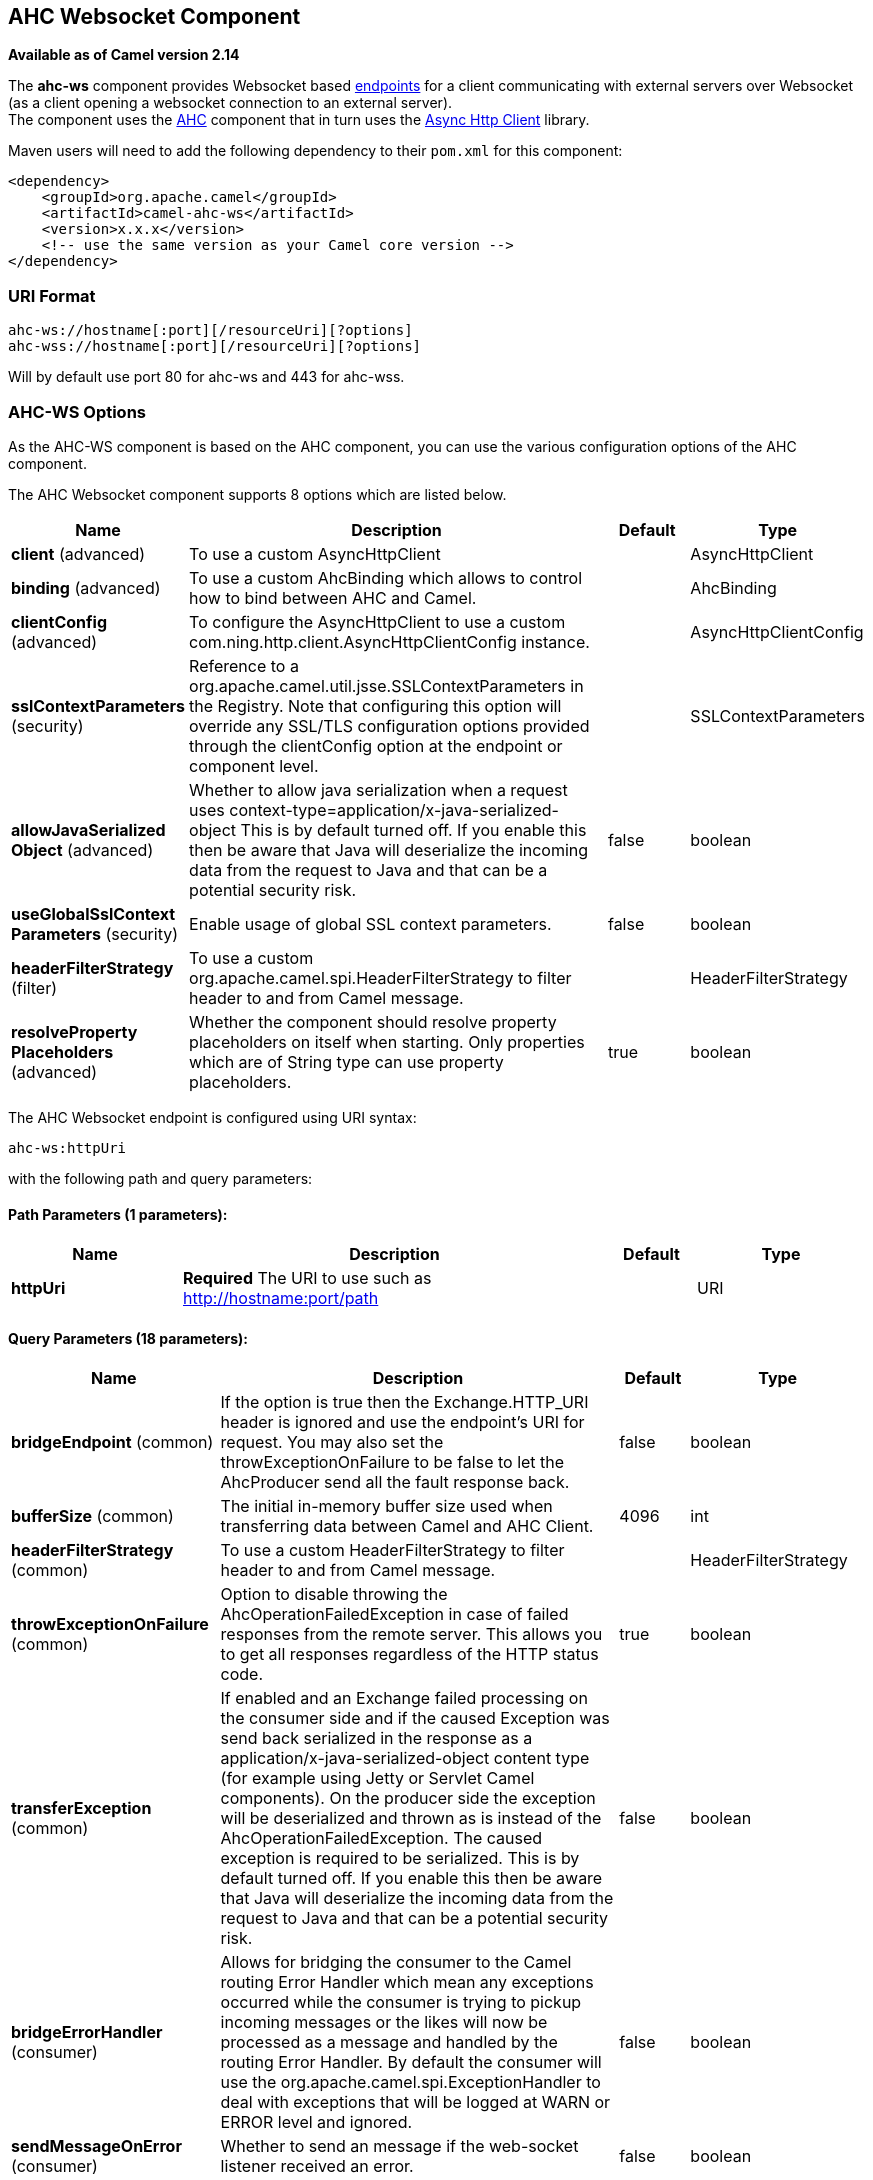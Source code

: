 ## AHC Websocket Component

*Available as of Camel version 2.14*

The *ahc-ws* component provides Websocket
based link:endpoint.html[endpoints] for a client communicating with
external servers over Websocket (as a client opening a websocket
connection to an external server). +
The component uses the link:ahc.html[AHC] component that in turn uses
the https://github.com/AsyncHttpClient/async-http-client[Async Http
Client] library.

Maven users will need to add the following dependency to
their `pom.xml` for this component:

[source,xml]
------------------------------------------------------------
<dependency>
    <groupId>org.apache.camel</groupId>
    <artifactId>camel-ahc-ws</artifactId>
    <version>x.x.x</version>
    <!-- use the same version as your Camel core version -->
</dependency>
------------------------------------------------------------

### URI Format

[source,java]
-------------------------------------------------
ahc-ws://hostname[:port][/resourceUri][?options]
ahc-wss://hostname[:port][/resourceUri][?options]
-------------------------------------------------

Will by default use port 80 for ahc-ws and 443 for ahc-wss.

### AHC-WS Options

As the AHC-WS component is based on the AHC component, you can use the
various configuration options of the AHC component.



// component options: START
The AHC Websocket component supports 8 options which are listed below.



[width="100%",cols="2,5,^1,2",options="header"]
|=======================================================================
| Name | Description | Default | Type
| **client** (advanced) | To use a custom AsyncHttpClient |  | AsyncHttpClient
| **binding** (advanced) | To use a custom AhcBinding which allows to control how to bind between AHC and Camel. |  | AhcBinding
| **clientConfig** (advanced) | To configure the AsyncHttpClient to use a custom com.ning.http.client.AsyncHttpClientConfig instance. |  | AsyncHttpClientConfig
| **sslContextParameters** (security) | Reference to a org.apache.camel.util.jsse.SSLContextParameters in the Registry. Note that configuring this option will override any SSL/TLS configuration options provided through the clientConfig option at the endpoint or component level. |  | SSLContextParameters
| **allowJavaSerialized Object** (advanced) | Whether to allow java serialization when a request uses context-type=application/x-java-serialized-object This is by default turned off. If you enable this then be aware that Java will deserialize the incoming data from the request to Java and that can be a potential security risk. | false | boolean
| **useGlobalSslContext Parameters** (security) | Enable usage of global SSL context parameters. | false | boolean
| **headerFilterStrategy** (filter) | To use a custom org.apache.camel.spi.HeaderFilterStrategy to filter header to and from Camel message. |  | HeaderFilterStrategy
| **resolveProperty Placeholders** (advanced) | Whether the component should resolve property placeholders on itself when starting. Only properties which are of String type can use property placeholders. | true | boolean
|=======================================================================
// component options: END




// endpoint options: START
The AHC Websocket endpoint is configured using URI syntax:

    ahc-ws:httpUri

with the following path and query parameters:

#### Path Parameters (1 parameters):

[width="100%",cols="2,5,^1,2",options="header"]
|=======================================================================
| Name | Description | Default | Type
| **httpUri** | *Required* The URI to use such as http://hostname:port/path |  | URI
|=======================================================================

#### Query Parameters (18 parameters):

[width="100%",cols="2,5,^1,2",options="header"]
|=======================================================================
| Name | Description | Default | Type
| **bridgeEndpoint** (common) | If the option is true then the Exchange.HTTP_URI header is ignored and use the endpoint's URI for request. You may also set the throwExceptionOnFailure to be false to let the AhcProducer send all the fault response back. | false | boolean
| **bufferSize** (common) | The initial in-memory buffer size used when transferring data between Camel and AHC Client. | 4096 | int
| **headerFilterStrategy** (common) | To use a custom HeaderFilterStrategy to filter header to and from Camel message. |  | HeaderFilterStrategy
| **throwExceptionOnFailure** (common) | Option to disable throwing the AhcOperationFailedException in case of failed responses from the remote server. This allows you to get all responses regardless of the HTTP status code. | true | boolean
| **transferException** (common) | If enabled and an Exchange failed processing on the consumer side and if the caused Exception was send back serialized in the response as a application/x-java-serialized-object content type (for example using Jetty or Servlet Camel components). On the producer side the exception will be deserialized and thrown as is instead of the AhcOperationFailedException. The caused exception is required to be serialized. This is by default turned off. If you enable this then be aware that Java will deserialize the incoming data from the request to Java and that can be a potential security risk. | false | boolean
| **bridgeErrorHandler** (consumer) | Allows for bridging the consumer to the Camel routing Error Handler which mean any exceptions occurred while the consumer is trying to pickup incoming messages or the likes will now be processed as a message and handled by the routing Error Handler. By default the consumer will use the org.apache.camel.spi.ExceptionHandler to deal with exceptions that will be logged at WARN or ERROR level and ignored. | false | boolean
| **sendMessageOnError** (consumer) | Whether to send an message if the web-socket listener received an error. | false | boolean
| **exceptionHandler** (consumer) | To let the consumer use a custom ExceptionHandler. Notice if the option bridgeErrorHandler is enabled then this options is not in use. By default the consumer will deal with exceptions that will be logged at WARN or ERROR level and ignored. |  | ExceptionHandler
| **exchangePattern** (consumer) | Sets the exchange pattern when the consumer creates an exchange. |  | ExchangePattern
| **connectionClose** (producer) | Define if the Connection Close header has to be added to HTTP Request. This parameter is false by default | false | boolean
| **cookieHandler** (producer) | Configure a cookie handler to maintain a HTTP session |  | CookieHandler
| **useStreaming** (producer) | To enable streaming to send data as multiple text fragments. | false | boolean
| **binding** (advanced) | To use a custom AhcBinding which allows to control how to bind between AHC and Camel. |  | AhcBinding
| **clientConfig** (advanced) | To configure the AsyncHttpClient to use a custom com.ning.http.client.AsyncHttpClientConfig instance. |  | AsyncHttpClientConfig
| **clientConfigOptions** (advanced) | To configure the AsyncHttpClientConfig using the key/values from the Map. |  | Map
| **synchronous** (advanced) | Sets whether synchronous processing should be strictly used or Camel is allowed to use asynchronous processing (if supported). | false | boolean
| **clientConfigRealmOptions** (security) | To configure the AsyncHttpClientConfig Realm using the key/values from the Map. |  | Map
| **sslContextParameters** (security) | Reference to a org.apache.camel.util.jsse.SSLContextParameters in the Registry. This reference overrides any configured SSLContextParameters at the component level. See Using the JSSE Configuration Utility. Note that configuring this option will override any SSL/TLS configuration options provided through the clientConfig option at the endpoint or component level. |  | SSLContextParameters
|=======================================================================
// endpoint options: END


### Writing and Reading Data over Websocket

An ahc-ws endpoint can either write data to the socket or read from the
socket, depending on whether the endpoint is configured as the producer
or the consumer, respectively.

### Configuring URI to Write or Read Data

In the route below, Camel will write to the specified websocket
connection.

[source,java]
-----------------------------------
from("direct:start")
        .to("ahc-ws://targethost");
-----------------------------------

And the equivalent Spring sample:

[source,xml]
------------------------------------------------------------
<camelContext xmlns="http://camel.apache.org/schema/spring">
  <route>
    <from uri="direct:start"/>
    <to uri="ahc-ws://targethost"/>
  </route>
</camelContext>
------------------------------------------------------------

In the route below, Camel will read from the specified websocket
connection.

[source,java]
---------------------------
from("ahc-ws://targethost")
        .to("direct:next");
---------------------------

And the equivalent Spring sample:

[source,xml]
------------------------------------------------------------
<camelContext xmlns="http://camel.apache.org/schema/spring">
  <route>
    <from uri="ahc-ws://targethost"/>
    <to uri="direct:next"/>
  </route>
</camelContext>
------------------------------------------------------------

 

### See Also

* link:configuring-camel.html[Configuring Camel]
* link:component.html[Component]
* link:endpoint.html[Endpoint]
* link:getting-started.html[Getting Started]

* link:../../../../camel-ahc/src/main/docs/readme.html[AHC]
* link:atmosphere-websocket.html[Atmosphere-Websocket]
